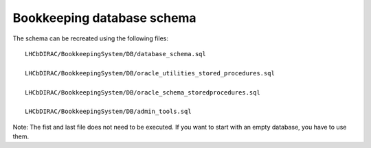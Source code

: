 .. _databaseschema:
============================
Bookkeeping database schema 
============================

.. image:: images/bkRelationaldiagram.png
   :height: 500pt
   
The schema can be recreated using the following files::

	LHCbDIRAC/BookkeepingSystem/DB/database_schema.sql
	
	LHCbDIRAC/BookkeepingSystem/DB/oracle_utilities_stored_procedures.sql
	
	LHCbDIRAC/BookkeepingSystem/DB/oracle_schema_storedprocedures.sql
	
	LHCbDIRAC/BookkeepingSystem/DB/admin_tools.sql

Note: The fist and last file does not need to be executed. If you want to start with an empty database, you have to use them.